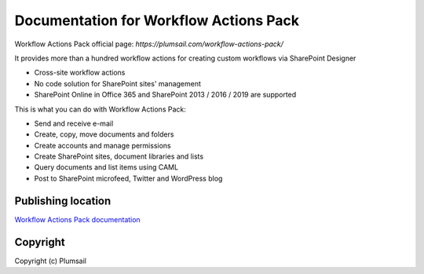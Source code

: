 Documentation for Workflow Actions Pack
#######################################

Workflow Actions Pack official page: `https://plumsail.com/workflow-actions-pack/`

It provides more than a hundred workflow actions for creating custom workflows via SharePoint Designer

- Cross-site workflow actions
- No code solution for SharePoint sites' management
- SharePoint Online in Office 365 and SharePoint 2013 / 2016 / 2019 are supported

This is what you can do with Workflow Actions Pack:

- Send and receive e-mail
- Create, copy, move documents and folders
- Create accounts and manage permissions
- Create SharePoint sites, document libraries and lists
- Query documents and list items using CAML
- Post to SharePoint microfeed, Twitter and WordPress blog

Publishing location
--------------------

`Workflow Actions Pack documentation <https://plumsail.com/docs/workflow-actions-pack/index.html>`_

Copyright
---------

Copyright (c) Plumsail

